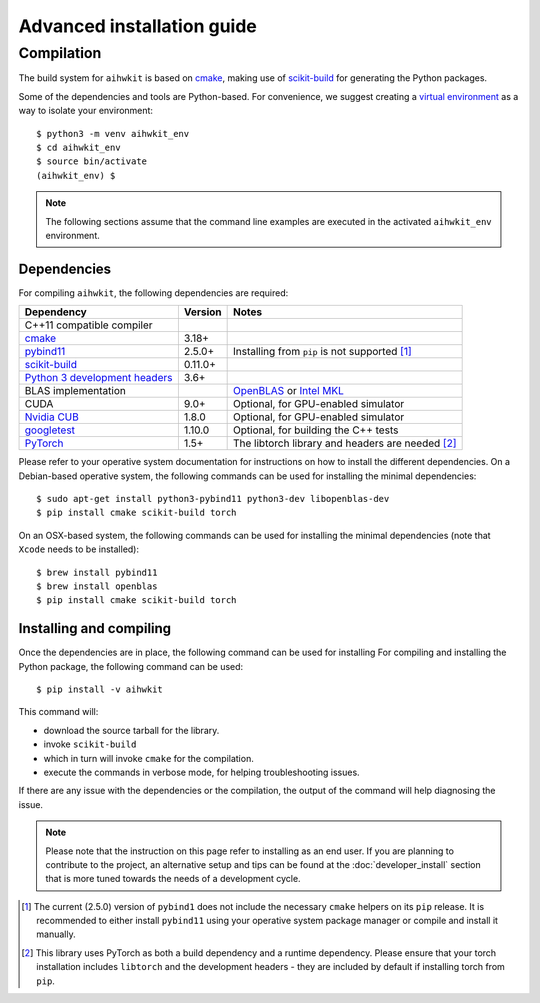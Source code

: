 Advanced installation guide
===========================

Compilation
-----------

The build system for ``aihwkit`` is based on `cmake`_, making use of
scikit-build_ for generating the Python packages.

Some of the dependencies and tools are Python-based. For convenience, we
suggest creating a `virtual environment`_ as a way to isolate your
environment::

    $ python3 -m venv aihwkit_env
    $ cd aihwkit_env
    $ source bin/activate
    (aihwkit_env) $

.. note::

    The following sections assume that the command line examples are executed
    in the activated ``aihwkit_env`` environment.

Dependencies
~~~~~~~~~~~~

For compiling ``aihwkit``, the following dependencies are required:

===============================  ========  ======
Dependency                       Version   Notes
===============================  ========  ======
C++11 compatible compiler
`cmake`_                         3.18+
`pybind11`_                      2.5.0+    Installing from ``pip`` is not supported [#f1]_
`scikit-build`_                  0.11.0+
`Python 3 development headers`_  3.6+
BLAS implementation                        `OpenBLAS`_ or `Intel MKL`_
CUDA                             9.0+      Optional, for GPU-enabled simulator
`Nvidia CUB`_                    1.8.0     Optional, for GPU-enabled simulator
`googletest`_                    1.10.0    Optional, for building the C++ tests
`PyTorch`_                       1.5+      The libtorch library and headers are needed [#f2]_
===============================  ========  ======

Please refer to your operative system documentation for instructions on how
to install the different dependencies. On a Debian-based operative system,
the following commands can be used for installing the minimal
dependencies::

    $ sudo apt-get install python3-pybind11 python3-dev libopenblas-dev
    $ pip install cmake scikit-build torch

On an OSX-based system, the following commands can be used for installing the
minimal dependencies (note that ``Xcode`` needs to be installed)::

    $ brew install pybind11
    $ brew install openblas
    $ pip install cmake scikit-build torch

Installing and compiling
~~~~~~~~~~~~~~~~~~~~~~~~

Once the dependencies are in place, the following command can be used for
installing
For compiling and installing the Python package, the following command can be
used::

    $ pip install -v aihwkit

This command will:

* download the source tarball for the library.
* invoke ``scikit-build``
* which in turn will invoke ``cmake`` for the compilation.
* execute the commands in verbose mode, for helping troubleshooting issues.

If there are any issue with the dependencies or the compilation, the output
of the command will help diagnosing the issue.

.. note::

    Please note that the instruction on this page refer to installing as an
    end user. If you are planning to contribute to the project, an alternative
    setup and tips can be found at the :doc:`developer_install` section that
    is more tuned towards the needs of a development cycle.

.. [#f1] The current (2.5.0) version of ``pybind1`` does not include the
   necessary ``cmake`` helpers on its ``pip`` release. It is recommended to either
   install ``pybind11`` using your operative system package manager or compile and
   install it manually.

.. [#f2] This library uses PyTorch as both a build dependency and a runtime
   dependency. Please ensure that your torch installation includes ``libtorch``
   and the development headers - they are included by default if installing
   torch from ``pip``.

.. _virtual environment: https://docs.python.org/3/library/venv.html

.. _cmake: https://cmake.org/
.. _Nvidia CUB: https://github.com/NVlabs/cub
.. _pybind11: https://github.com/pybind/pybind11
.. _Python 3 development headers: https://www.python.org/downloads/
.. _OpenBLAS: https://www.openblas.net
.. _Intel MKL: https://software.intel.com/content/www/us/en/develop/tools/math-kernel-library.html
.. _scikit-build: https://github.com/scikit-build/scikit-build
.. _googletest: https://github.com/google/googletest
.. _PyTorch: https://pytorch.org
